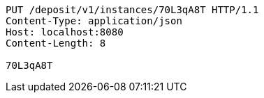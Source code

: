 [source,http,options="nowrap"]
----
PUT /deposit/v1/instances/70L3qA8T HTTP/1.1
Content-Type: application/json
Host: localhost:8080
Content-Length: 8

70L3qA8T
----